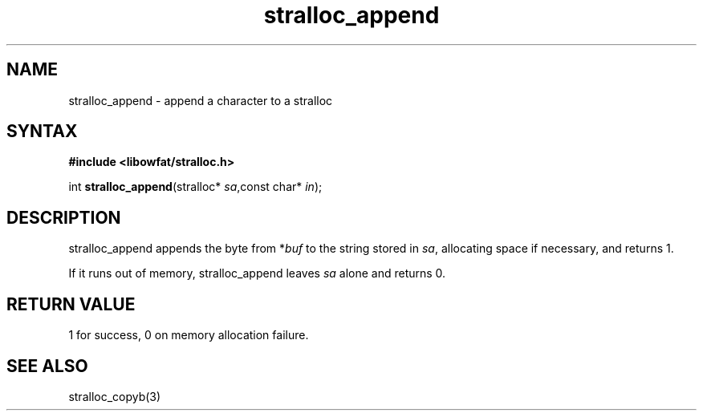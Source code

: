 .TH stralloc_append 3
.SH NAME
stralloc_append \- append a character to a stralloc
.SH SYNTAX
.B #include <libowfat/stralloc.h>

int \fBstralloc_append\fP(stralloc* \fIsa\fR,const char* \fIin\fR);
.SH DESCRIPTION
stralloc_append appends the byte from *\fIbuf\fR to the
string stored in \fIsa\fR, allocating space if necessary, and
returns 1.

If it runs out of memory, stralloc_append leaves \fIsa\fR alone and
returns 0.
.SH "RETURN VALUE"
1 for success, 0 on memory allocation failure.
.SH "SEE ALSO"
stralloc_copyb(3)
